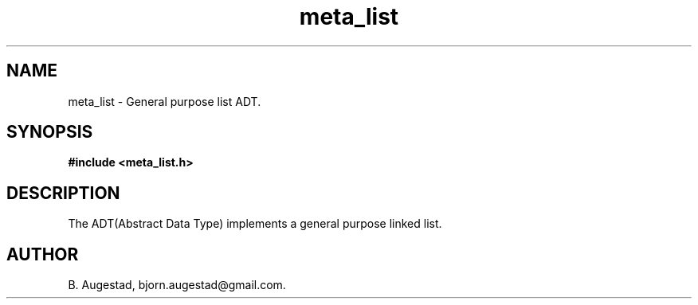 .TH meta_list 7 2016-01-30 "" "The Meta C Library"
.SH NAME
meta_list \- General purpose list ADT.
.SH SYNOPSIS
.B #include <meta_list.h>
.sp
.Fo "list list_add"
.Fa "list lst"
.Fa "void* data"
.Fc
.Fo "list list_copy"
.Fa "list lst"
.Fa "void*(*copyfn)(const void*)"
.Fa "dtor dtor"
.Fc
.Fo "size_t list_count"
.Fa "list lst"
.Fa "int (*include_node)(void*)"
.Fc
.Fo "list_iterator list_delete"
.Fa "list lst"
.Fa "list_iterator i"
.Fa "dtor dtor"
.Fc
.Fo "int list_end"
.Fa "list_iterator li"
.Fc
.Fo "list_iterator list_find"
.Fa "list lst"
.Fa "const void *data"
.Fa "int(*compar)(const void*, const void*)"
.Fc
.Fo "list_iterator list_first"
.Fa "list lst"
.Fc
.Fo "int list_foreach"
.Fa "list lst"
.Fa "void* args"
.Fa "listfunc f"
.Fc
.Fo "int list_foreach_reversed"
.Fa "list lst"
.Fa "void* arg"
.Fa "listfunc f"
.Fc
.Fo "int list_foreach_sep"
.Fa "list lst"
.Fa "void* arg"
.Fa "listfunc f"
.Fa "int(*sep)(void*arg)"
.Fc
.Fo "int list_dual_foreach"
.Fa "list lst"
.Fa "void *arg1"
.Fa "void *arg2"
.Fa "int(*dual)(void* a1, void *a2, void *data)"
.Fc
.Fo "void* list_get"
.Fa "list_iterator i"
.Fc
.Fo "void* list_get_item"
.Fa "list lst"
.Fa "size_t index"
.Fc
.Fo "list list_insert"
.Fa "list lst"
.Fa "void *data"
.Fc
.Fo "int list_last"
.Fa "list_iterator li"
.Fc
.Fo "list list_merge"
.Fa "list dest"
.Fa "list src"
.Fc
.Fo "list list_new"
.Fa "void"
.Fc
.Fo "void list_free"
.Fa "list lst"
.Fa "dtor dtor"
.Fc
.Fo "list_iterator list_next"
.Fa "list_iterator i"
.Fc
.Fo "list_iterator list_remove_node"
.Fa "list lst"
.Fa "list_iterator i"
.Fc
.Fo "size_t list_size"
.Fa "list lst"
.Fc
.Fo "void list_sort"
.Fa "list lst"
.Fa "int(*compar)(const void *p1, const void *p2)"
.Fc
.Fo "list sublist_adaptor"
.Fa "list lst"
.Fa "void* (*adaptor)(void*)"
.Fc
.Fo "list sublist_copy"
.Fa "list lst"
.Fc
.Fo "list sublist_create"
.Fa "list lst"
.Fa "int (*include_node)(void*)"
.Fc
.Fo "list sublist_create_neg"
.Fa "list lst"
.Fa "int (*include_node)(void*)"
.Fc
.Fo "void sublist_free"
.Fa "list lst"
.Fc
.SH DESCRIPTION
The 
.Nm meta_list
ADT(Abstract Data Type) implements a general purpose linked list. 
.SH AUTHOR
B. Augestad, bjorn.augestad@gmail.com.
